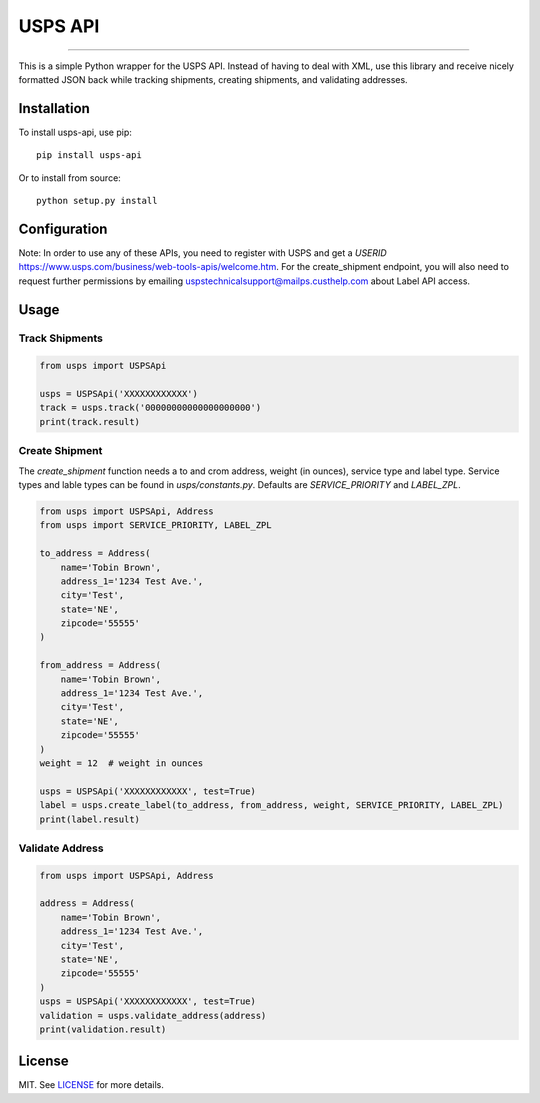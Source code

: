 ========
USPS API
========

|python| |license|

-------------------

This is a simple Python wrapper for the USPS API. Instead of having to deal with XML, use this library and receive nicely formatted JSON back while tracking shipments, creating shipments, and validating addresses.

------------
Installation
------------

To install usps-api, use pip::

    pip install usps-api

Or to install from source::

    python setup.py install

-------------
Configuration
-------------

Note: In order to use any of these APIs, you need to register with USPS and get a `USERID` https://www.usps.com/business/web-tools-apis/welcome.htm. For the create_shipment endpoint, you will also need to request further permissions by emailing uspstechnicalsupport@mailps.custhelp.com about Label API access.

-----
Usage
-----


Track Shipments
---------------

.. code-block:: python

    from usps import USPSApi

    usps = USPSApi('XXXXXXXXXXXX')
    track = usps.track('00000000000000000000')
    print(track.result)


Create Shipment
---------------

The `create_shipment` function needs a to and crom address, weight (in ounces), service type and label type. Service types and lable types can be found in `usps/constants.py`. Defaults are `SERVICE_PRIORITY` and `LABEL_ZPL`.

.. code-block:: python

    from usps import USPSApi, Address
    from usps import SERVICE_PRIORITY, LABEL_ZPL

    to_address = Address(
        name='Tobin Brown',
        address_1='1234 Test Ave.',
        city='Test',
        state='NE',
        zipcode='55555'
    )

    from_address = Address(
        name='Tobin Brown',
        address_1='1234 Test Ave.',
        city='Test',
        state='NE',
        zipcode='55555'
    )
    weight = 12  # weight in ounces

    usps = USPSApi('XXXXXXXXXXXX', test=True)
    label = usps.create_label(to_address, from_address, weight, SERVICE_PRIORITY, LABEL_ZPL)
    print(label.result)

Validate Address
----------------

.. code-block:: python

    from usps import USPSApi, Address

    address = Address(
        name='Tobin Brown',
        address_1='1234 Test Ave.',
        city='Test',
        state='NE',
        zipcode='55555'
    )
    usps = USPSApi('XXXXXXXXXXXX', test=True)
    validation = usps.validate_address(address)
    print(validation.result)

-------  
License
-------

MIT. See `LICENSE`_ for more details.


.. _LICENSE: https://github.com/Brobin/usps-api/blob/master/LICENSE

.. |license| image:: https://img.shields.io/github/license/Brobin/django-seed.svg?style=flat-square
    :target: https://github.com/Brobin/django-seed/blob/master/LICENSE
    :alt: MIT License

.. |python| image:: https://img.shields.io/pypi/pyversions/usps-api.svg?style=flat-square
    :target: https://pypi.python.org/pypi/usps-api
    :alt: Python 3.4, 3.5, 3.6
